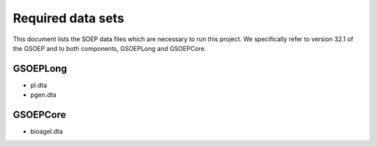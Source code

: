
Required data sets
==================

This document lists the SOEP data files which are necessary to run this
project. We specifically refer to version 32.1 of the GSOEP and to both
components, GSOEPLong and GSOEPCore.


GSOEPLong
---------

- pl.dta
- pgen.dta


GSOEPCore
---------

- bioagel.dta
